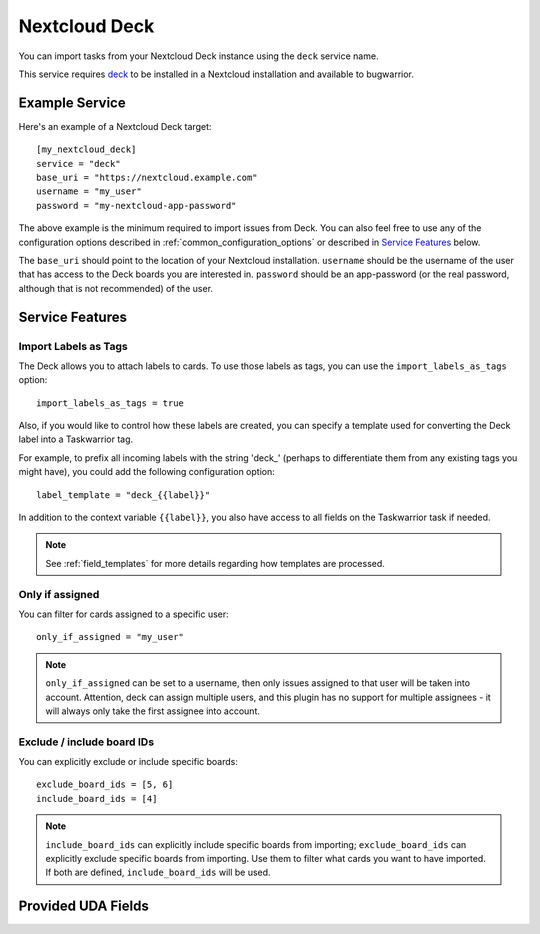 Nextcloud Deck
==============

You can import tasks from your Nextcloud Deck instance using the ``deck`` service name.

This service requires `deck <https://github.com/nextcloud/deck#installationupdate>`_ to be installed in a Nextcloud installation and available to bugwarrior.

Example Service
---------------

Here's an example of a Nextcloud Deck target::

   [my_nextcloud_deck]
   service = "deck"
   base_uri = "https://nextcloud.example.com"
   username = "my_user"
   password = "my-nextcloud-app-password"

The above example is the minimum required to import issues from Deck.  You can also feel free to use any of the configuration options described in :ref:`common_configuration_options` or described in `Service Features`_ below.

The ``base_uri`` should point to the location of your Nextcloud installation.
``username`` should be the username of the user that has access to the Deck boards you are interested in.
``password`` should be an app-password (or the real password, although that is not recommended) of the user.

Service Features
----------------

Import Labels as Tags
+++++++++++++++++++++

The Deck allows you to attach labels to cards. To use those labels as tags, you can use the ``import_labels_as_tags`` option::

    import_labels_as_tags = true

Also, if you would like to control how these labels are created, you can specify a template used for converting the Deck label into a Taskwarrior tag.

For example, to prefix all incoming labels with the string 'deck\_' (perhaps to differentiate them from any existing tags you might have), you could add the following configuration option::

    label_template = "deck_{{label}}"

In addition to the context variable ``{{label}}``, you also have access
to all fields on the Taskwarrior task if needed.

.. note::

   See :ref:`field_templates` for more details regarding how templates
   are processed.

Only if assigned
++++++++++++++++

You can filter for cards assigned to a specific user::

    only_if_assigned = "my_user"

.. note::
    ``only_if_assigned`` can be set to a username, then only issues assigned to that user will be taken into account. Attention, deck can assign multiple users, and this plugin has no support for multiple assignees - it will always only take the first assignee into account.

Exclude / include board IDs
+++++++++++++++++++++++++++

You can explicitly exclude or include specific boards::

    exclude_board_ids = [5, 6]
    include_board_ids = [4]

.. note::
    ``include_board_ids`` can explicitly include specific boards from importing;
    ``exclude_board_ids`` can explicitly exclude specific boards from importing.
    Use them to filter what cards you want to have imported.
    If both are defined, ``include_board_ids`` will be used.

Provided UDA Fields
-------------------

.. udas:: bugwarrior.services.deck.NextcloudDeckIssue
